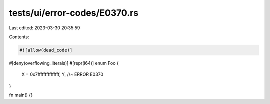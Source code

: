 tests/ui/error-codes/E0370.rs
=============================

Last edited: 2023-03-30 20:35:59

Contents:

.. code-block:: rs

    #![allow(dead_code)]

#[deny(overflowing_literals)]
#[repr(i64)]
enum Foo {
    X = 0x7fffffffffffffff,
    Y, //~ ERROR E0370
}

fn main() {}


